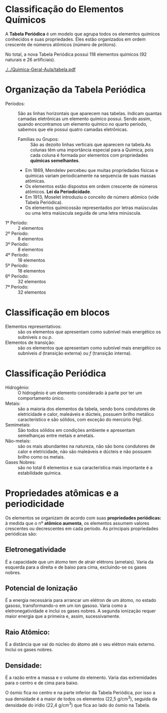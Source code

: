 * Classificação do Elementos Químicos


A *Tabela Periódica* é um modelo que agrupa todos os elementos químicos conhecidos e suas propriedades. Eles estão organizados em ordem crescente de números atômicos (número de prótons).

No total, a nova Tabela Periódica possui 118 elementos químicos (92 naturais e 26 artificiais).

#+NAME:tabela
[[./../Quimica-Geral-Aula/tabela.pdf]]



* Organização da Tabela Periódica
- Períodos: :: São  as  linhas  horizontais  que  aparecem  nas tabelas.    Indicam    quantas    camadas eletrônicas    um  elemento    químico    possui.    Sendo    assim,    quando encontramos  um  elemento  químico  no  quarto  período, sabemos que ele possui quatro camadas eletrônicas.
 [[./../Quimica-Geral-Aula/periodos-tabela.jpg]]
 - Famílias ou Grupos: :: São  as  dezoito  linhas  verticais que    aparecem    na    tabela.As    colunas    têm    uma importância especial para a Química, pois cada coluna é formada  por  elementos  com propriedades  *químicas semelhantes*.
 [[./../Quimica-Geral-Aula/grupos-tabela.jpg]]
   
 - Em 1869, Mendelev percebeu que muitas propriedades físicas e químicas variam periodicamente na sequencia de suas massas atômicas.
 - Os elementos estão dispostos em ordem crescente de números atômicos. *Lei da Periodicidade*.
 - Em 1913, Moselet introduziu o conceito de número atômico (vide Tabela Periódica).
 - Os  elementos  químicossão  representados  por  letras maiúsculas ou uma letra maiúscula seguida de uma letra minúscula.

  
[[./../Quimica-Geral-Aula/esquema_tabela.jpg]]
  
-  1º Período: :: 2 elementos
-  2º Período: :: 8 elementos
-  3º Período: :: 8 elementos
-  4º Período: ::  18 elementos
-  5º Período: ::  18 elementos
-  6º Período: ::  32 elementos
- 7º Período: ::  32 elementos
  
* Classificação em blocos
  - Elementos  representativos: :: são  os  elementos  que apresentam como subnível mais energético os subníveis \(s\) ou \(p\).
  - Elementos   de   transição: :: são   os   elementos   que apresentam como subnível mais energético os subníveis \(d\) (transição externa) ou \(f\) (transição interna).
[[./../Quimica-Geral-Aula/bloco.png]]
  
* Classificação Periódica

- Hidrogênio: :: O  hidrogênio  é  um  elemento  considerado à parte por ter um comportamento único.
- Metais: :: são  a  maioria  dos  elementos  da  tabela,  sendo bons  condutores  de  eletricidade  e  calor,  maleáveis  e dúcteis,  possuem  brilho  metálico  característico  e  são sólidos, com exceção do mercúrio (Hg).
- Semimetais: :: São todos  sólidos  em  condições  ambiente e apresentam  semelhanças entre metais e ametais.
- Não-metais: ::  são os  mais abundantes  na natureza, não são  bons  condutores  de  calor  e  eletricidade,  não  são maleáveis  e  dúcteis  e  não  possuem  brilho  como  os metais.
- Gases Nobres: ::  são   no   total   6 elementos   e   sua característica mais importante é a estabilidade química.
[[./../Quimica-Geral-Aula/tab-familia.png]]
  
* Propriedades atômicas e a periodicidade

  Os   elementos   se   organizam   de   acordo   com   suas *propriedades  periódicas:*  à  medida  que  o nº  *atômico aumenta*, os  elementos  assumem  valores crescentes  ou decrescentes     em     cada     período.     As     principais propriedades periódicas são:

** Eletronegatividade

   É a capacidade que um átomo tem de  atrair  elétrons  (ametais).  Varia  da  esquerda  para  a direita  e  de  baixo  para  cima,  excluindo-se  os  gases nobres.
[[./../Quimica-Geral-Aula/eletronegatividade.png]]
 

** Potencial   de   Ionização
 É   a   energia   necessária   para arrancar  um  elétron  de  um  átomo,  no  estado  gasoso, transformando-o   em   um   íon   gasoso.   Varia   como   a eletronegatividade  e  inclui  os  gases  nobres.  A  segunda ionização  requer  maior  energia  que  a  primeira  e,  assim, sucessivamente.
[[./../Quimica-Geral-Aula/energia.png]]

** Raio Atômico:
   É a distância que vai do núcleo do átomo até o seu elétron mais externo. Inclui os gases nobres.
[[./../Quimica-Geral-Aula/raio-atomico.png]]

** Densidade:
   É  a  razão  entre  a  massa  e  o  volume  do elemento. Varia das extremidades para o centro e de cima para baixo.

[[./../Quimica-Geral-Aula/densidade-tabela.png]]

O ósmio fica no centro e na parte inferior da Tabela Periódica, por isso a sua densidade é a maior de todos os elementos (22,5 g/cm\(^3\)), seguida da densidade do irídio (22,4 g/cm\(^3\)) que fica ao lado do ósmio na Tabela.

